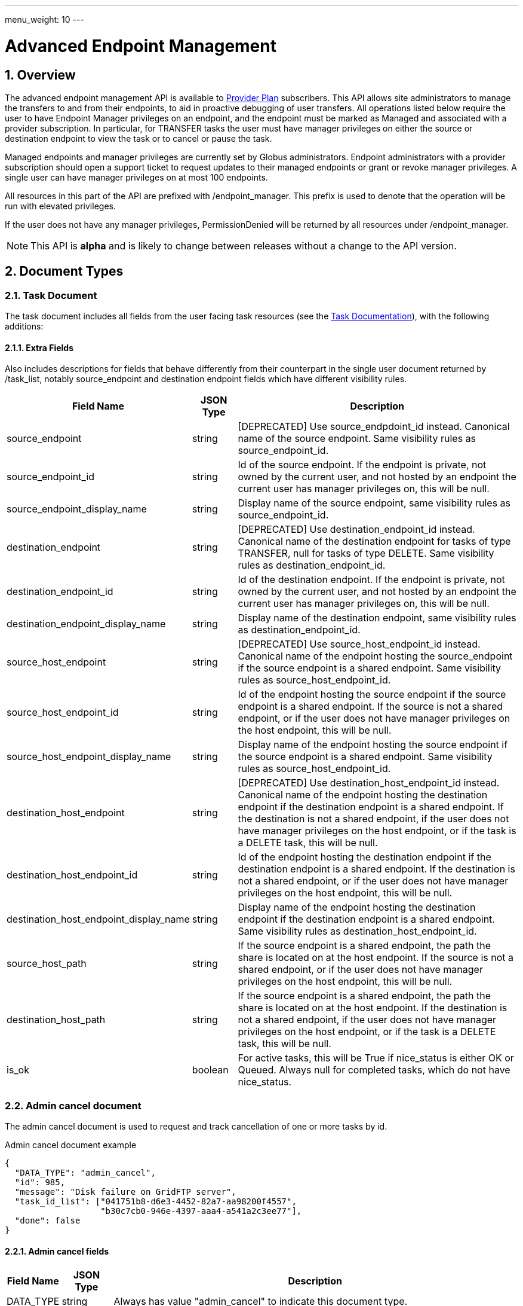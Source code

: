---
menu_weight: 10
---

= Advanced Endpoint Management
:toc:
:toclevels: 3
:numbered:

// use outfilesuffic in relative links to make them work on github
ifdef::env-github[:outfilesuffix: .adoc]

// See https://github.com/jbake-org/jbake/issues/80, github requires
// going through hoops to get the TOC to render.
ifdef::env-github[]
toc::[]
endif::[]

== Overview

The advanced endpoint management API is available to
http://www.globus.org/providers/provider-plans[Provider Plan] subscribers.
This API allows site administrators to manage the transfers to and from their
endpoints, to aid in proactive debugging of user transfers. All operations
listed below require the user to have +Endpoint Manager+ privileges on an
endpoint, and the endpoint must be marked as +Managed+ and associated with a
provider subscription. In particular, for +TRANSFER+ tasks the user must have
manager privileges on either the source or destination endpoint to view the
task or to cancel or pause the task.

Managed endpoints and manager privileges are currently set by Globus
administrators. Endpoint administrators with a provider subscription should
open a support ticket to request updates to their managed endpoints or grant
or revoke manager privileges. A single user can have manager privileges on
at most 100 endpoints.

All resources in this part of the API are prefixed with +/endpoint_manager+.
This prefix is used to denote that the operation will be run with elevated
privileges.

If the user does not have any manager privileges, +PermissionDenied+ will be
returned by all resources under +/endpoint_manager+.

NOTE: This API is *alpha* and is likely to change between releases without
a change to the API version.

== Document Types

=== Task Document

The +task+ document includes all fields from the user facing task resources
(see the link:../task#_document_types[Task Documentation]), with
the following additions:

==== Extra Fields

Also includes descriptions for fields that behave differently from their
counterpart in the single user document returned by +/task_list+, notably
source_endpoint and destination endpoint fields which have different visibility
rules.

[cols="1,1,8",options="header"]
|===================
| Field Name     | JSON Type | Description

| source_endpoint
| string
| [DEPRECATED] Use +source_endpdoint_id+ instead.
  Canonical name of the source endpoint. Same visibility
  rules as +source_endpoint_id+.

| source_endpoint_id
| string
| Id of the source endpoint. If the endpoint is private, not owned by the
  current user, and not hosted by an endpoint the current user has manager
  privileges on, this will be null.

| source_endpoint_display_name
| string
| Display name of the source endpoint, same visibility rules as
  +source_endpoint_id+.

| destination_endpoint
| string
| [DEPRECATED] Use +destination_endpoint_id+ instead.
  Canonical name of the destination endpoint for tasks of type
  +TRANSFER+, null for tasks of type +DELETE+. Same visibility rules
  as +destination_endpoint_id+.

| destination_endpoint_id
| string
| Id of the destination endpoint. If the endpoint is private, not owned by the
  current user, and not hosted by an endpoint the current user has manager
  privileges on, this will be null.

| destination_endpoint_display_name
| string
| Display name of the destination endpoint, same visibility rules as
  +destination_endpoint_id+.

| source_host_endpoint
| string
| [DEPRECATED] Use +source_host_endpoint_id+ instead.
  Canonical name of the endpoint hosting the source_endpoint if
  the source endpoint is a shared endpoint. Same visibility rules as
  +source_host_endpoint_id+.

| source_host_endpoint_id
| string
| Id of the endpoint hosting the source endpoint if
  the source endpoint is a shared endpoint. If the source is not a shared
  endpoint, or if the user does not have manager privileges on the host
  endpoint, this will be null.

| source_host_endpoint_display_name
| string
| Display name of the endpoint hosting the source endpoint if
  the source endpoint is a shared endpoint. Same visibility rules as
  +source_host_endpoint_id+.

| destination_host_endpoint
| string
| [DEPRECATED] Use +destination_host_endpoint_id+ instead. Canonical name of
  the endpoint hosting the destination endpoint
  if the destination endpoint is a shared endpoint. If the destination is not
  a shared endpoint, if the user does not have manager privileges on the
  host endpoint, or if the task is a +DELETE+ task, this will be +null+.

| destination_host_endpoint_id
| string
| Id of the endpoint hosting the destination endpoint if
  the destination endpoint is a shared endpoint. If the destination is not a
  shared endpoint, or if the user does not have manager privileges on the host
  endpoint, this will be null.

| destination_host_endpoint_display_name
| string
| Display name of the endpoint hosting the destination endpoint if
  the destination endpoint is a shared endpoint. Same visibility rules as
  +destination_host_endpoint_id+.

| source_host_path
| string
| If the source endpoint is a shared endpoint, the path the share is located
  on at the host endpoint. If the source is not a shared endpoint, or if the
  user does not have manager privileges on the host endpoint, this will
  be null.

| destination_host_path
| string
| If the source endpoint is a shared endpoint, the path the share is located
  on at the host endpoint. If the destination is not a shared endpoint, if
  the user does not have manager privileges on the host endpoint, or if the
  task is a +DELETE+ task, this will be +null+.

| is_ok
| boolean
| For active tasks, this will be True if +nice_status+ is either +OK+ or
  +Queued+. Always null for completed tasks, which do not have +nice_status+.
|===================

=== Admin cancel document

The admin cancel document is used to request and track cancellation of
one or more tasks by id.

.Admin cancel document example
-----------------------
{
  "DATA_TYPE": "admin_cancel", 
  "id": 985,
  "message": "Disk failure on GridFTP server",
  "task_id_list": ["041751b8-d6e3-4452-82a7-aa98200f4557",
                   "b30c7cb0-946e-4397-aaa4-a541a2c3ee77"],
  "done": false
}
-----------------------

==== Admin cancel fields

[cols="1,1,8",options="header"]
|===================
| Field Name     | JSON Type | Description

| DATA_TYPE
| string
| Always has value "admin_cancel" to indicate this document type.

| message
| string
| Message to users as to why the tasks are being canceled. This will be
  included in the email notification sent to the owners of each canceled task.
  This field is required and must be non-empty, with a maximum of 256
  characters. Unicode is supported. Not included in create response or later
  GET responses.

| id
| string
| Unique id of this bulk cancel request. This should not be set in create
  requests, and will be generated by the system and set in the create
  response.

| done
| boolean
| "true" when all tasks in the list have been canceled or finished on their
  own, "false" otherwise. Returned in the create response and the status
  request, not used on in the create request body.

| task_id_list
| string list
| List of task ids, maximum 1000. Not included in the create response or
  later GET responses to save bandwidth on large cancel requests. Note that
  the limit of 1000 is larger than the limit on the +filter_task_id+ parameter
  on +task_list+.
|===================


=== Admin pause document

The admin pause document is used to request pause for one or more tasks by id.
This is tracked separately from pause rules.

.Admin pause document example
-----------------------
{
  "DATA_TYPE": "admin_pause", 
  "message": "Scratch is getting full",
  "task_id_list": ["041751b8-d6e3-4452-82a7-aa98200f4557",
                   "b30c7cb0-946e-4397-aaa4-a541a2c3ee77"],
}
-----------------------

==== Admin pause fields

[cols="1,1,8",options="header"]
|===================
| Field Name     | JSON Type | Description

| DATA_TYPE
| string
| Always has value "admin_pause" to indicate this document type.

| message
| string
| Message to users as to why the tasks are being canceled. This will be
  included in the email notification sent to the owners of each canceled task.
  This field is required and must be non-empty, with a maximum of 256
  characters. Unicode is supported.

| task_id_list
| string list
| List of task ids, maximum 1000. Not included in the create response or
  later GET responses to save bandwidth on large pause requests.
|===================

=== Admin resume document

The admin resume document is used to request resume of
one or more tasks by id.

.Admin resume document example
-----------------------
{
  "DATA_TYPE": "admin_resume", 
  "task_id_list": ["041751b8-d6e3-4452-82a7-aa98200f4557",
                   "b30c7cb0-946e-4397-aaa4-a541a2c3ee77"],
}
-----------------------

==== Admin resume fields

[cols="1,1,8",options="header"]
|===================
| Field Name     | JSON Type | Description

| DATA_TYPE
| string
| Always has value "admin_resume" to indicate this document type.

| task_id_list
| string list
| List of task ids, maximum 1000. Note that
  the limit of 1000 is larger than the limit on the +filter_task_id+ parameter
  on +task_list+.
|===================


=== Pause rule document

The pause rule document represents a rule that causes tasks and certain
operation to be paused.

.Pause rule document example
-----------------------
{
  "DATA_TYPE": "pause_rule", 
  "id": 985,
  "message": "Quota exceeded, please delete data from /scratch",
  "endpoint": "bob#ep1",
  "user": "eve",
  "identity_id": "bbe7b12b-d397-41e3-8895-3b56518302ef",
  "start_time": null,
  "modified_by": "alice",
  "modified_by_identity_id": "4c77dd76-aa99-4490-af19-dc81a312c3a1",
  "modified_time": "2015-05-04 16:32:39+00:00"
  "pause_ls": False,
  "pause_mkdir": True,
  "pause_rename": True,
  "pause_task_delete": True,
  "pause_task_transfer_write": True,
  "pause_task_transfer_read": False,
}
-----------------------

==== Pause rule fields

[cols="1,1,8",options="header"]
|===================
| Field Name     | JSON Type | Description

| DATA_TYPE
| string
| Always has value "pause_rule" to indicate this document type.

| id
| string
| Unique id of this pause rule. This should not be set in create
  requests, and will be generated by the system and set in the create
  response.

| message
| string
| Message to users as to why the tasks are being paused. This will be
  included in the email notification sent to the owners of each canceled task.
  This field is required and must be non-empty, with a maximum of 256
  characters. Unicode is supported.

| start_time
| ISO 8601 datetime string, null,  or "now"
| If null (the default value), pause existing tasks and all future tasks. If
  specified, only pause tasks created at or after the specified time. If the
  special string "now", exact case, is specified, uses the current time on
  the server at the time the request is received.

| endpoint
| string
| Canonical name of the endpoint to pause new tasks on. Required.

| user
| string
| [DEPRECATED] Username of a user to pause tasks for on the endpoint, or null
  to indicate all users on the endpoint. If the identity is not a globus-id.org
  identity, this will be the same as +identity_id+. Use +identity_id+ instead.

| identity_id
| string
| Identity id of an identity to pause tasks for on the endpoint,
  or null to indicate all identities on the endpoint.

| modified_time
| ISO 8601 datetime string
| Time the rule was created or last updated. This is set by the server on
  create and update and can't be modified by clients.

| modified_by
| string
| [DEPRECATED] Username of the user who last updated or created the pause rule.
  Note that this field will not be included in the
  link:../task#_limited_pause_rule_document[pause_rule_limited]
  documents returned by the get task pause info and get my effective pause rule
  operations. Use +modified_by_identity_id+ instead. If the modified by
  identity id is not a globus-id.org identity, this will be the same as
  the modified_by_identity_id.

| modified_by_identity_id
| string
| Identity id of the identity that last updated or created the pause rule.
  Note that this field will not be included in the
  link:../task#_limited_pause_rule_document[pause_rule_limited]
  documents returned by the get task pause info and get my effective pause rule
  operations.

| pause_ls
| boolean
| Whether to 'pause' or prevent ls operations against the
  endpoint. Default "true".

| pause_mkdir
| boolean
| Whether to 'pause' or prevent mkdir operations against the
  endpoint that match the rule. Default "true". Note that this only affects
  the API mkdir resource and CLI mkdir command - if +pause_transfer_write+ is
  "false", then directories can be created as part of the transfer operation.

| pause_rename
| boolean
| Whether to 'pause' or prevent rename operations against the
  endpoint that match the rule. Default 'true'.

| pause_task_delete
| boolean
| Whether to pause matching tasks of type "DELETE". Default "true".

| pause_task_transfer_write
| boolean
| Whether to pause matching tasks of type "TRANSFER" with the endpoint as
  destination.

| pause_task_transfer_read
| boolean
| Whether to pause matching tasks of type "TRANSFER" with the endpoint as
  source.
|===================


////
=== Fault (v2)

The "fault" resource represents a parsed error event.

Note: hostname can be parsed from the () in Server:;  for GCP it's hidden and
just shows "Globus Connect". If server != managed ep, we could expose only
code and description. See source/conn/error.cpp.

"fields" in details from conn/error:
Error (state)

.Fault Document Example
------------------------
{
    "path": "/home/user/project1/data1.txt",
    "server_hostname": "gridftp.genericu.edu",
    "time": "2014-....",
    "message": "explosions!"
}
------------------------
////
 

== Common Query Parameters

[cols="1,8",options="header"]
|===================
| Name   | Description
| fields | Comma separated list of fields to include in the response. This can
           be used to save bandwidth on large list responses when not all
           fields are needed. For list document types (with +DATA_TYPE+ ending
           in "_list"), this selects the fields of the item documents,
           not the top level paging and list meta data fields.
|===================


== Common Errors

[cols="1,1,8",options="header"]
|===================
| Code              | HTTP Status  | Description
| EndpointNotFound  |404  | If <endpoint_xid> not found

| TaskNotFound      |404  | If the task specified by <task_id> is not found

| PauseRuleNotFound |404  | If the pause rule specified by
                         <pause_rule_id> is not found

| PermissionDenied  |403  | If user does not have manager privileges on one
                            or more of the specified tasks, endpoints, or
                            pause rules.

| ServiceUnavailable|503  | If the service is down for maintenance.
|===================


== URL Arguments

The operations below make use of the following arguments in the URL. In this
documentation parameter names are denoted by +<+ and +>+; these should not be
included literally in the request.

[cols="1,1,8",options="header"]
|===================
| Name              | Type  | Description
| endpoint_xid      | string
| The +id+ field of the endpoint, or for backward compatibility the
  +canonical_name+ of the endpoint. The latter is deprecated, and all clients
  should be updated to use +id+.

| task_id  | string | Unique id string of a task.
|===================


== Operations

=== Get tasks

Get a list of tasks involving the endpoints the user has manager privileges
for. All requests will implicitly filter based on the privileges of the user.
The results can be sorted and filtered in different ways, and paging is
required unless a filter to show only active tasks is used.

To facilitate paging, the result has fields +last_key+, +has_next_page+, and
+limit+ at the top level. If +has_next_page+ is true, +last_key+ can be passed
as a query parameter to fetch the next page. If +has_next_page+ is false, there
are no more results at the time of the request. The +limit+ field echoes the
client specified limit from the query string, or the default if none was
specified.

NOTE: The name of the source and destination endpoints (fields
+source_endpoint+ and +destination_endpoint+) will be visible if the endpoint
is public or if it's owned by the current user, just like standard visibility
in +/endpoint_list+. As a special case, if the endpoint is private and not
owned by the current user (and would normally be hidden), but the current user
has manager privileges on the host, then the name will be visible.  This is the
same as the visibility rules for +/endpoint_manager/endpoint/<endpoint_xid>+.
See the extra field descriptions above for visibility of the host endpoint name
and path.

[cols="h,5"]
|============
| URL
| /endpoint_manager/task_list

| Method
| GET

| Response Body a| List of Task documents.
------------------------------------
{
    "DATA_TYPE": "task_list",
    "limit": 10,
    "last_key": "123abc",
    "has_next_page": true,
    "DATA": [
        {
            "DATA_TYPE": "task",

            "source_endpoint": "bob#myshare",
            "source_host_endpoint": "org1#server3",
            "source_host_path": "/projects/experiment7/",

            "destination_endpoint": "bob#laptop",
            "destination_host_endpoint": null,
            "destination_host_path": null,

            "username": "jsmith",
            "task_id": "12345678-9abc-def0-1234-56789abcde03",
            "type": "TRANSFER",
            "status": "ACTIVE",
            "request_time": "2000-01-02 03:45:06+00:00",
            "completion_time": null,
            "deadline": "2000-01-03 03:45:06+00:00",

            "nice_status": "OK",
            "nice_status_short_description": "OK",
            "nice_status_details": null,
            "nice_status_expires_in": -1,
            "is_ok": true,

            "bytes_checksummed": 10,
            "bytes_transferred": 10240,
            "effective_bytes_per_second": 171,

            "delete_destination_extra": false,
            "sync_level": null,
            "verify_checksum": false
            "encrypt_data": false,
            "preserve_timestamp": false,

            "history_deleted": false,
            "command": "transfer",
            "label": null,

            "faults": 0,
            "directories": 10,
            "files": 10,
            "files_skipped": 3,
            "subtasks_canceled": 10,
            "subtasks_expired": 10,
            "subtasks_failed": 10,
            "subtasks_pending": 10,
            "subtasks_retrying": 10,
            "subtasks_succeeded": 10,
            "subtasks_total": 10,
        }
    ]
}
------------------------------------
|============

==== Query Parameters

[cols="1,1,1,8",options="header"]
|===================
| Query Parameter | Type | Default | Description

| last_key
| string
| null
| Opaque value representing the last element in the previous result set
  page, used to fetch the following page. This will return all results
  starting from but not including the last element of the previous page.

| limit
| int
| 100
| Maximum number of results to return. The maximum allowed limit is
  1000. If +filter_status+ is a subset of ("ACTIVE", "INACTIVE"), +limit=0+
  is supported as a shortcut for +limit=1000+. It was originally designed
  to return all active tasks, but this was a mistake in the original design
  because the number of active tasks is not bounded. It's unlikely we will
  have more than 1000 active tasks any time soon, but it's not the kind of
  thing we want to risk. For this reason +limit=0+ is deprecated, but
  for now the UX can safely assume that it will return all active tasks
  (which it will with very high probability, just not 100%).

| filter_*
| string
| null
| See filter documentation below.

|===================

==== Ordering

Tasks that are still in progress are always sorted by +request_time+ descending
(newest first). Completed tasks are sorted by +completion_time+ descending.
In progress tasks will be sorted before completed tasks.

==== Filters

===== Filter Syntax

Filters are passed as separate query parameters, of the form
+filter_FILTERNAME=FILTERVALUE+. Many of the filters are named after a field
they apply to, but a few are custom filters with more complex behavior.

If multiple filters are set in the request, only results matching all filters
will be returned - there is an implicit logical AND between filters, unless
otherwise specified. Within a single filter that accepts multiple values, there
is typically an implicit OR. For example, specifying
+filter_task_id=123,456,678+ will return tasks with id 123 OR 456 OR 678.

Filter values, like any other query parameter value, must be percent encoded.
The query parameter names will always be safe to pass without further
encoding, because they use a subset of characters that do not require
encoding.

[[task_filters]]
===== Task List Filters

All task list filters are subject to the user's endpoint manager privileges.
For example, filtering on user will only return tasks submitted by that user if
they involve an endpoint the requesting user has manager privileges on. Some
requests will result in an error: specifying a task_id filter for a task that
does not involve an endpoint the user has manager privileges on will result in
a +PermissionDenied+ error.

For any query that doesn't specify a +filter_status+ that is a subset of
("ACTIVE", "INACTIVE"), at least one of +filter_task_id+, +filter_username+, or
+filter_endpoint+ is required. This requirement is present because completed
tasks are stored separately in a very large table and it is very expensive to
query without making use of an index, which can be done only if an appropriate
filter is present.

[cols="1,1,8",options="header"]
|===================
| Query Parameter | Filter Type | Description

| filter_status
| equality list
| Comma separated list of task statuses.
  Return only tasks with any of the specified statuses. Note that in-progress
  tasks will have status "ACTIVE" or "INACTIVE", and completed tasks will
  have status "SUCCEEDED" or "FAILED".

| filter_task_id
| equality list
| Comma separated list of task_ids, limit 50. Return only tasks with any
  of the specified ids. If any of the specified tasks does not involve an
  endpoint the user has manager privileges for, a +PermissionDenied+ error
  will be returned. This filter can't be combined with any other filter.
  If another filter is passed, a +BadRequest+ will be returned.

| filter_username
| equality
| A Globus username. Limit results to tasks submitted by the specified Globus
  user. Returns +UserNotFound+ if the user does not exist. If no tasks
  were submitted by this user to an endpoint the current user has manager
  privileges on, an empty result set will be returned.

| filter_endpoint
| equality
| Single endpoint canonical name. Return only tasks with a matching source or
  destination endpoint or matching source or destination host endpoint.

| filter_is_paused
| boolean equality
| Return only tasks with the specified +is_paused+ value. Requires that
  +filter_status+ is also passed and contains a subset of "ACTIVE" and
  "INACTIVE". Completed tasks always have +is_paused+ equal to "false" and
  filtering on their paused state is not useful and not supported.
  Note that pausing is an async operation, and after a pause rule
  is inserted it will take time before the is_paused flag is set on all
  affected tasks. Tasks paused by id will have the +is_paused+ flag set
  immediately.

| filter_completion_time
| datetime range
| Start and end date-times separated by a comma. Each datetime should be
  specified as a string in ISO 8601 format: YYYY-MM-DDTHH:MM:SS, where the "T"
  separating date and time is literal, with optional
  \+/-HH:MM for timezone. If no timezone is specified, UTC is assumed, or a
  trailing "Z" can be specified to make UTC explicit. A space
  can be used between the date and time instead of a space.
  A blank string may be used for either the start or end (but not both)
  to indicate no limit on that side.
  Returns only complete tasks with +completion_time+ in the specified
  range. If the end date is blank, it will also include all active tasks,
  since they will complete some time in the future.

| filter_min_faults
| int
| Minimum number of cumulative faults, inclusive.
  Return only tasks with +faults >= N+, where N is the filter value.
  Use +filter_min_faults=1+ to find all tasks with at least one fault.
  Note that many errors are not fatal and the task may still be successful
  even if +faults >= 1+.
  See the link:../task#_task_fields[faults field] documentation for
  details.

|===================

////
| filter_is_ok
| boolean
| 1 for True, 0 for False. If 1, return only tasks with a +nice_status+
  indicating the job is not currently having problems (+OK+ or +Queued+).
  If 0, return only tasks that are encountering errors. This filter is
  only supported when +filter_status+ is a subset of ("ACTIVE", "INACTIVE"),
  because completed tasks do not have a +nice_status+.
////

=== Get task

Get details of a single task by id. The result will include the
link:../task#_task_fields[standard task fields]
and the <<_extra_fields,extra task fields>> described above.

[cols="h,5"]
|============
| URL
| /endpoint_manager/task/<task_id>

| Method
| GET

| Response Body | Task document.
|============


=== Get task events

Get list of events for a single task. Paging is done using the old
+limit+ and +offset+ parameters.

See the link:../task#_event[event document] documentation for
details.

[cols="h,5"]
|============
| URL
| /endpoint_manager/task/<task_id>/event_list

| Method
| GET

| Response Body | List of event documents
|============

==== Query Parameters

[cols="1,1,1,8",options="header"]
|===================
| Query Parameter | Type | Default | Description

| offset
| int
| 0
| Return results starting from this offset within the total result set. Note
  that for active tasks this results set will be changing, and as the result
  set changes so will the meaning of the offset. For this reason, paging
  through events on active tasks may return unexpected results.

| limit
| int
| 100
| Maximum number of results to return. The maximum allowed limit is
  1000.

| filter_*
| string
| null
| See filter documentation below.

|===================

==== Ordering

Results are sorted by time descending (newest first).

==== Filters

[cols="1,1,8",options="header"]
|===================
| Query Parameter | Filter Type | Description

| filter_is_error
| flag
| 1 for True. Return only events that are errors. The inverted form
  (returning only non-errors) is not supported. By default all events
  are returned.
|===================


=== Get task pause info as admin

This operation returns the same information as the
link:../task#_get_task_pause_info[normal user get task pause info
operation],
but has different authorization requirements. Note that +pause_rule_limited+
documents are still returned instead of the full +pause_rule+,
since the result can include pause rules for endpoints the current
user does not have manager privileges on.

.Authorization
Requires endpoint management rights on the source or destination endpoint of
the task. Note that if the user owns the task but does not have management
rights on an endpoint this will return a "PermissionDenied" error.

[cols="h,5"]
|============
| URL
| /endpoint_manager/task/<task_id>/pause_info

| Method
| GET

| Response Body a| 
-------------------------------------------------------------------
{
    "DATA_TYPE": "pause_info_limited",
    "pause_rules": [... list of pause_rule_limited documents...],
    "source_pause_message": null,
    "destination_pause_message": "Disk problems, pausing all tasks until we resolve",
}
-------------------------------------------------------------------
|============


=== Get task successful transfers as admin

For a "TRANSFER" type task, get a list of files transferred successfully, after
a task is complete (with +status+ "FAILED" or "SUCCEEDED"). Returns a
"BadRequest" error if called on a task that is still running or a task that
is not of type "TRANSFER".

.Authorization

Requires endpoint management privileges on the source or destination endpoint
of the task. Note that if the user owns the task but does not have management
privielges on an endpoint this will return a "PermissionDenied" error. If the
current user has management privileges on only one of the endpoints, the
paths corresponding to the other endpoint will be "null".

[cols="h,5"]
|============
| URL
| /endpoint_manager/task/<task_id>/successful_transfers

| Method
| GET

| Response Body a| 
-------------------------------------------------------------------
{
  "DATA_TYPE": "successful_transfers"
  "marker": 0, 
  "next_marker": 93979, 
  "DATA": [
    {
      "destination_path": "/path/to/destination", 
      "source_path": "/path/to/source", 
      "DATA_TYPE": "successful_transfer"
    }
  ], 
}
-------------------------------------------------------------------
|============


=== Get endpoint

Get details of an endpoint. If the user does not have manager privileges on the
endpoint or it's host endpoint, this behaves identically to +GET
/endpoint/<endpoint_xid>+.

If the user does have manager privileges on the endpoint or it's host
endpoint:

* Private shared endpoints will be visible.
* The +host_path+ field of a shared endpoint will be visible.

See the link:../endpoint#_endpoint_fields[endpoint document]
documentation for details.

[cols="h,5"]
|============
| URL
| /endpoint_manager/endpoint/<endpoint_xid>

| Method
| GET

| Response Body | Endpoint document.
|============


=== Get hosted shared endpoints

Get a list of shared endpoints hosted on a specified endpoint that the user has
manager privileges on. This will include even private endpoints.

.Fields
* canonical_name
* user_rule_count (include user and email rules)
* group_rule_count
* all_rule_count (0 or 1)

[cols="h,5"]
|============
| URL
| /endpoint_manager/endpoint/<endpoint_xid>/hosted_endpoint_info_list

| Method
| GET

| Response Body a|
-------------------------------------------------------------------
{
    "DATA_TYPE": "hosted_endpoint_info_list",
    "DATA": [
        {
            "DATA_TYPE": "hosted_endpoint_info",
            "canonical_name": "bob#project1share",
            "user_rule_count": 4,
            "group_rule_count": 1,
            "all_rule_count": 0
        }
    ]
}
-------------------------------------------------------------------
|============

==== Ordering

Results are ordered by +canonical_name+.

==== Filtering

No filtering options are supported at this time.


=== Get monitored endpoints

Get a list of the canonical names of all endpoints the current users has
manager privileges on. Like all endpoint manager resources, a 403 response
with a PermissionDenied error code body will be returned if the user has
no permissions.

NOTE: +/users/flight_control+ is different in that it returns the actual
flight control rules, which could be of the form +owner#*+ to indicate
all managed endpoints owned by a user. We are reviewing the policy on
supporting wildcard rules, so this may change in the future. This resource
returns the full list of endpoint names, so it shouldn't need to change
as the policy changes. We will likely deprecate +/users/flight_control+.

[cols="h,5"]
|============
| URL
| /endpoint_manager/monitored_endpoints

| Method
| GET

| Response Body a|
-------------------------------------------------------------------
{
    "DATA_TYPE": "monitored_endpoints",
    "DATA": [
        {
            "DATA_TYPE": "monitored_endpoint",
            "canonical_name": "someorg#server1",
        },
        {
            "DATA_TYPE": "monitored_endpoint",
            "canonical_name": "someorg#server2",
        },
        {
            "DATA_TYPE": "monitored_endpoint",
            "canonical_name": "thisotherorg#newserver",
        }
    ]
}
-------------------------------------------------------------------
|============

==== Ordering

Results are ordered by +canonical_name+.


[[admin_cancel]]
=== Cancel tasks as admin

Cancel one or more tasks by task id as an endpoint administrator. If a task is
already complete or canceled at the time of the submission it will not raise an
error, which allows clients to re-submit the request if there was a network
error.

Task owners will be notified via email that their task(s) were canceled by an
administrator. One email will be sent for each task, and they will be sent
even if the user has notifications disabled in their profile.

NOTE: Admin cancel requests still involve processing each task individually,
so it's possible that some tasks will succeed before the cancel request is
processed, and others will get canceled by this request or even a concurrent
cancel request. The +done+ field indicates when all tasks in the request
have status "FAILED" or "SUCCEEDED" and are no longer running.

.Authorization
Requires manager privileges on either the source or destination endpoint of
each task in the request.

[cols="h,5"]
|============
| URL
| /endpoint_manager/admin_cancel

| Method
| POST

| Request Body | Admin cancel document with +task_id_list+ and +message+
                 fields.

| Response Body | Admin cancel document with +id+ and +done+ fields.
|============


=== Get cancel status by id

Returns an +admin_cancel+ document without the +task_id_list+; clients can
check the +done+ field to determine if the cancel request is complete. Only
the user who submitted the request has permission to get the status; other
users will get a "PermissionDenied" error.

NOTE: If an id never existed, this will still return a success response with
+done+ set to "true". This is because done status is determined on the server
by absence of any outstanding cancel records associated with the id. For this
reason clients should take even more care than usual not to corrupt the id.

[cols="h,5"]
|============
| URL
| /endpoint_manager/admin_cancel/<admin_cancel_id>

| Method
| GET

| Response Body | Admin cancel document with +id+ and +done+ fields.
|============


=== Pause tasks as admin

Pause one or more tasks by task id as an endpoint administrator. If a task is
already complete or paused at the time of the submission it will not raise an
error, which allows clients to re-submit the request if there was a network
error.

Task owners will be notified via email that their task(s) were paused by an
administrator. One email will be sent for each task, and they will be sent even
if the user has notifications disabled in their profile.

NOTE: Admin pause requests are asynchronous, and it's possible that some tasks
will succeed before the pause request is processed.

.Authorization
Requires manager privileges on either the source or destination endpoint of
each task in the request. If this check fails for any of the tasks, the entire
request will fail with a "PermissionDenied" error.

[cols="h,5"]
|============
| URL
| /endpoint_manager/admin_pause

| Method
| POST

| Request Body | 'admin_pause' document

| Response Body | 'result' document with code "PauseAccepted"
|============


=== Resume tasks as admin

Resuming a task involves removing the per-task pause on the task, and
overriding existing pause rules that affect the task. Both the per-task pause
and pause rules are associated with a single endpoint, and for transfer
tasks this will be the source or destination endpoint. For a task to actually
run, there must be no pause blocks on either endpoint. This call removes and
overrides pause on whichever endpoints the current user has manager privileges
on. The pause rule override will take effect at the time the request is
received, and override existing pause rules but not any new pause rules created
after the resume request.

To resume all tasks affected by a +pause_rule+, use
<<_delete_pause_rule_by_id,Delete pause rule by id>>.

This API call will not raise an error if the task is already running and no
per-task pause exists - it will simply set the pause rule override timestamp
for the task to the specified value.

If there are no other pauses on the task, the task will resume. Otherwise
it will only resume once an administrator of the other endpoint removes the
remaining pauses. When the task actually begins running again, a resume
email will be sent to the user. Just like pause, this is an async process.

.Authorization
Requires manager privileges on either the source or destination endpoint of
each task in the request. If this check fails for any of the tasks, the entire
request will fail with a "PermissionDenied" error.

[cols="h,5"]
|============
| URL
| /endpoint_manager/admin_resume

| Method
| POST

| Request Body | 'admin_resume' document

| Response Body | 'result' document with code "ResumeAccepted"
|============


=== Get pause rules

Get a list of pause rules that the current user can manage. If the result set
contains over 1000 rules, a +LimitExceeded+ error will be returned and the
client must pass +filter_endpoint+ to get the rules one endpoint at a time.

.Authorization
Returns only rules for which the user has endpoint management rights on. Note
that rules are always accessible to any user via the
endpoint link:../endpoint#_get_endpoint_pause_rules[Get endpoint pause rules]
API, but the +created_by+ fields is hidden from non administrators. The purpose
of this API is to list with the purpose of adding, removing and updating the
rules, so it only shows rules for which the user has appropriate rights on.

[cols="h,5"]
|============
| URL
| /endpoint_manager/pause_rule_list

| Method
| GET

| Response Body | Pause rule list document.
|============

==== Pause Rule Filtering

[cols="1,1,8",options="header"]
|===================
| Query Parameter | Filter Type | Description

| filter_endpoint
| string equality
| Single endpoint canonical name. Include only pause rules with the specified
  endpoint.
|===================


=== Create pause rule

Create a new pause rule. New tasks matching the rule will be paused
immediately. If +start_time+ is not set, any existing tasks
that match will be paused asynchronously. If set, only tasks submitted after
the specified time will be paused.

If the appropriate flags are set, the rule will also prevent foreground
operations for +ls+, +mkdir+, and +rename+. Clients requesting these operation
on the specified endpoint and matching the user clause will receive an
+OperationPaused+ error containing the pause message (or the most specific
pause message if multiple pause messages are in effect).

.Authorization
Requires endpoint management rights on the endpoint in the rule.

[cols="h,5"]
|============
| URL
| /endpoint_manager/pause_rule

| Method
| POST

| Request Body | Pause rule document without +id+ field.

| Response Body | Pause rule document with server generated +id+ field added.
|============


=== Get pause rule

Get a pause rule by id.

.Authorization
Requires endpoint management rights on the endpoint in the rule.

[cols="h,5"]
|============
| URL
| /endpoint_manager/pause_rule/<pause_rule_id>

| Method
| GET

| Response Body | Pause rule document
|============


=== Update pause rule

Update a pause rule by id. Only the +start_time+, +message+, and pause type
fields (with the +pause_+ prefix) can be updated. It is recommended that
clients include only the fields to be updated in the request. If non-updatable
fields are included, they will be ignored.

The +modified_time+ and +modified_by+ fields will be updated based on the
time of the request and the user updating the rule. The response will contain
these updated fields. Any manual task resume requests made in the past that
overrode this pause rule will no longer be in effect, and such tasks will
become paused.

.Authorization
Requires endpoint management rights on the endpoint in the rule.

[cols="h,5"]
|============
| URL
| /endpoint_manager/pause_rule/<pause_rule_id>

| Method
| PUT

| Request Body | Partial pause rule document (containing fields to be updated).
| Response Body | Pause rule document
|============


=== Delete pause rule

Delete an existing pause rule by id. Any tasks that were paused by this rule
and are not affected by any other rule or per-task pause will resume.

.Authorization
Requires endpoint management rights on the endpoint in the rule.

[cols="h,5"]
|============
| URL
| /endpoint_manager/pause_rule

| Method
| DELETE

| Response Body | Result document.
|============
